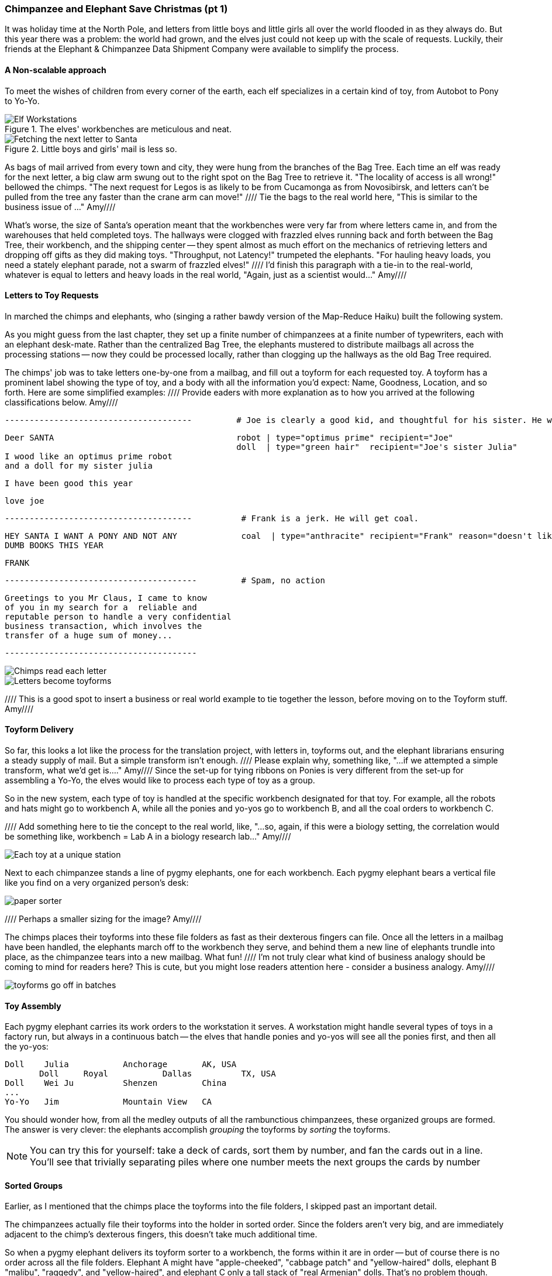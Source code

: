 === Chimpanzee and Elephant Save Christmas (pt 1) ===

It was holiday time at the North Pole, and letters from little boys and little girls all over the world flooded in as they always do. But this year there was a problem: the world had grown, and the elves just could not keep up with the scale of requests. Luckily, their friends at the Elephant & Chimpanzee Data Shipment Company were available to simplify the process.

==== A Non-scalable approach ====

To meet the wishes of children from every corner of the earth, each elf specializes in a certain kind of toy, from Autobot to Pony to Yo-Yo.

[[elf_workstation]]
.The elves' workbenches are meticulous and neat.
image::images/chimps_and_elves/bchm_0201.png[Elf Workstations, pre-Hadoop]

[[mail_tree]]
.Little boys and girls' mail is less so.
image::images/chimps_and_elves/bchm_0202.png[Fetching the next letter to Santa]

As bags of mail arrived from every town and city, they were hung from the branches of the Bag Tree. Each time an elf was ready for the next letter, a big claw arm swung out to the right spot on the Bag Tree to retrieve it. "The locality of access is all wrong!" bellowed the chimps. "The next request for Legos is as likely to be from Cucamonga as from Novosibirsk, and letters can't be pulled from the tree any faster than the crane arm can move!"
//// Tie the bags to the real world here, "This is similar to the business issue of ..."  Amy////

What's worse, the size of Santa's operation meant that the workbenches were very far from where letters came in, and from the warehouses that held completed toys. The hallways were clogged with frazzled elves running back and forth between the Bag Tree, their workbench, and the shipping center -- they spent almost as much effort on the mechanics of retrieving letters and dropping off gifts as they did making toys. "Throughput, not Latency!" trumpeted the elephants. "For hauling heavy loads, you need a stately elephant parade, not a swarm of frazzled elves!" //// I'd finish this paragraph with a tie-in to the real-world, whatever is equal to letters and heavy loads in the real world, "Again, just as a scientist would..."  Amy////


==== Letters to Toy Requests ====

In marched the chimps and elephants, who (singing a rather bawdy version of the Map-Reduce Haiku) built the following system.

As you might guess from the last chapter, they set up a finite number of chimpanzees at a finite number of typewriters, each with an elephant desk-mate. Rather than the centralized Bag Tree, the elephants mustered to distribute mailbags all across the processing stations -- now they could be processed locally, rather than clogging up the hallways as the old Bag Tree required.

The chimps' job was to take letters one-by-one from a mailbag, and fill out a toyform for each requested toy. A toyform has a prominent label showing the type of toy, and a body with all the information you'd expect: Name, Goodness, Location, and so forth. Here are some simplified examples:  //// Provide eaders with more explanation as to how you arrived at the following classifications below.   Amy////

        --------------------------------------         # Joe is clearly a good kid, and thoughtful for his sister. He will get a robot and his sister will get a doll.

        Deer SANTA                                     robot | type="optimus prime" recipient="Joe"
                                                       doll  | type="green hair"  recipient="Joe's sister Julia"
        I wood like an optimus prime robot
        and a doll for my sister julia

        I have been good this year

        love joe


        --------------------------------------          # Frank is a jerk. He will get coal.

        HEY SANTA I WANT A PONY AND NOT ANY             coal  | type="anthracite" recipient="Frank" reason="doesn't like to read"
        DUMB BOOKS THIS YEAR

        FRANK

        ---------------------------------------         # Spam, no action

        Greetings to you Mr Claus, I came to know
        of you in my search for a  reliable and
        reputable person to handle a very confidential
        business transaction, which involves the
        transfer of a huge sum of money...

        ---------------------------------------

image::images/chimps_and_elves/bchm_0203.png[Chimps read each letter]
image::images/chimps_and_elves/bchm_0204.png[Letters become toyforms]

//// This is a good spot to insert a business or real world example to tie together the lesson, before moving on to the Toyform stuff.  Amy////

==== Toyform Delivery ====

So far, this looks a lot like the process for the translation project, with letters in, toyforms out, and the elephant librarians ensuring a steady supply of mail. But a simple transform isn't enough. //// Please explain why, something like, "...if we attempted a simple transform, what we'd get is...." Amy//// Since the set-up for tying ribbons on Ponies is very different from the set-up for assembling a Yo-Yo, the elves would like to process each type of toy as a group.

So in the new system, each type of toy is handled at the specific workbench designated for that toy. For example, all the robots and hats might go to workbench A, while all the ponies and yo-yos go to workbench B, and all the coal orders to workbench C.

//// Add something here to tie the concept to the real world, like, "...so, again, if this were a biology setting, the correlation would be something like, workbench = Lab A in a biology research lab..."  Amy////

image::images/chimps_and_elves/bchm_0205.png[Each toy at a unique station]

Next to each chimpanzee stands a line of pygmy elephants, one for each workbench. Each pygmy elephant bears a vertical file like you find on a very organized person's desk:

image::images/paper_sorter.jpg[paper sorter]
//// Perhaps a smaller sizing for the image? Amy////

The chimps places their toyforms into these file folders as fast as their dexterous fingers can file. Once all the letters in a mailbag have been handled, the elephants march off to the workbench they serve, and behind them a new line of elephants trundle into place, as the chimpanzee tears into a new mailbag. What fun!  //// I'm not truly clear what kind of business analogy should be coming to mind for readers here? This is cute, but you might lose readers attention here - consider a business analogy.  Amy////

image::images/chimps_and_elves/bchm_0206.png[toyforms go off in batches]

==== Toy Assembly ====

Each pygmy elephant carries its work orders to the workstation it serves. A workstation might handle several types of toys in a factory run, but always in a continuous batch -- the elves that handle ponies and yo-yos will see all the ponies first, and then all the yo-yos:

	Doll	Julia    	Anchorage	AK, USA
        Doll	Royal   	Dallas  	TX, USA
	Doll	Wei Ju		Shenzen	        China
	...
	Yo-Yo	Jim		Mountain View	CA

You should wonder how, from all the medley outputs of all the rambunctious chimpanzees, these organized groups are formed. The answer is very clever: the elephants accomplish _grouping_ the toyforms by _sorting_ the toyforms.

[NOTE]
==========
You can try this for yourself: take a deck of cards, sort them by number, and fan the cards out in a line. You'll see that trivially separating piles where one number meets the next groups the cards by number
==========

==== Sorted Groups ====

Earlier, as I mentioned that the chimps place the toyforms into the file folders, I skipped past an important detail.

The chimpanzees actually file their toyforms into the holder in sorted order. Since the folders aren't very big, and are immediately adjacent to the chimp's dexterous fingers, this doesn't take much additional time.

So when a pygmy elephant delivers its toyform sorter to a workbench, the forms within it are in order -- but of course there is no order across all the file folders. Elephant A might have "apple-cheeked", "cabbage patch" and "yellow-haired" dolls, elephant B "malibu", "raggedy", and "yellow-haired", and elephant C only a tall stack of "real Armenian" dolls. That's no problem though. Each elephant holds its topmost workform at the ready, and passes it to the elves once it's the next one in order to be processed. So in this case, workforms would come from elephant A, then A again, then B, and so on.

image::images/chimps_and_elves/bchm_0210.png[Secondary sort]

Elves do not have the prodigious memory that elephants do, but they can easily keep track of the next few dozen work orders each elephant holds. That way there is very little time spent seeking out the next work order. Elves assemble toys as fast as their hammers can fly, and the toys come out in the order Santa needs to make little children happy.

// You've seen that receiving all the toyforms for Dolls in a single batch make the elves more efficient. The elves requested that the toyforms be further grouped within each batch: so that all the dolls with "purple hair" arrive in a run, followed by dolls with "rosy cheeks", and so forth.

